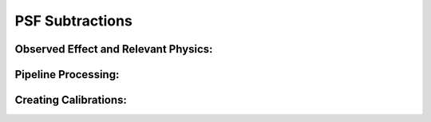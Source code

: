 
PSF Subtractions
==================================

Observed Effect and Relevant Physics:
---------------------------------------

Pipeline Processing:
---------------------

Creating Calibrations:
-----------------------
